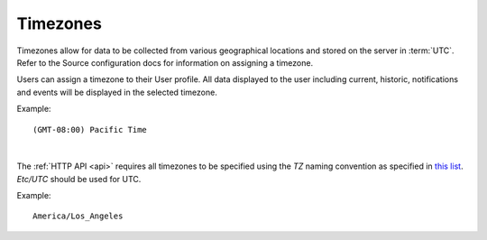 .. _timezone:

Timezones
=========

Timezones allow for data to be collected from various geographical locations and stored on the server in :term:`UTC`.
Refer to the Source configuration docs for information on assigning a timezone.

Users can assign a timezone to their User profile. All data displayed to the user including current, historic, notifications and events will be displayed in the selected timezone.

Example::
	
	(GMT-08:00) Pacific Time

| 

The :ref:`HTTP API <api>` requires all timezones to be specified using the *TZ* naming convention as specified in `this list <http://en.wikipedia.org/wiki/List_of_tz_database_time_zones>`_. *Etc/UTC* should be used for UTC.

Example::

    America/Los_Angeles
